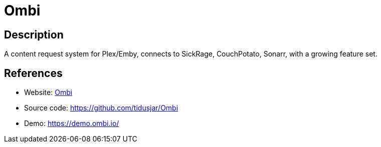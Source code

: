 = Ombi

:Name:          Ombi
:Language:      Ombi
:License:       GPL-2.0
:Topic:         Misc/Other
:Category:      
:Subcategory:   

// END-OF-HEADER. DO NOT MODIFY OR DELETE THIS LINE

== Description

A content request system for Plex/Emby, connects to SickRage, CouchPotato, Sonarr, with a growing feature set.

== References

* Website: https://ombi.io/[Ombi]
* Source code: https://github.com/tidusjar/Ombi[https://github.com/tidusjar/Ombi]
* Demo: https://demo.ombi.io/[https://demo.ombi.io/]
